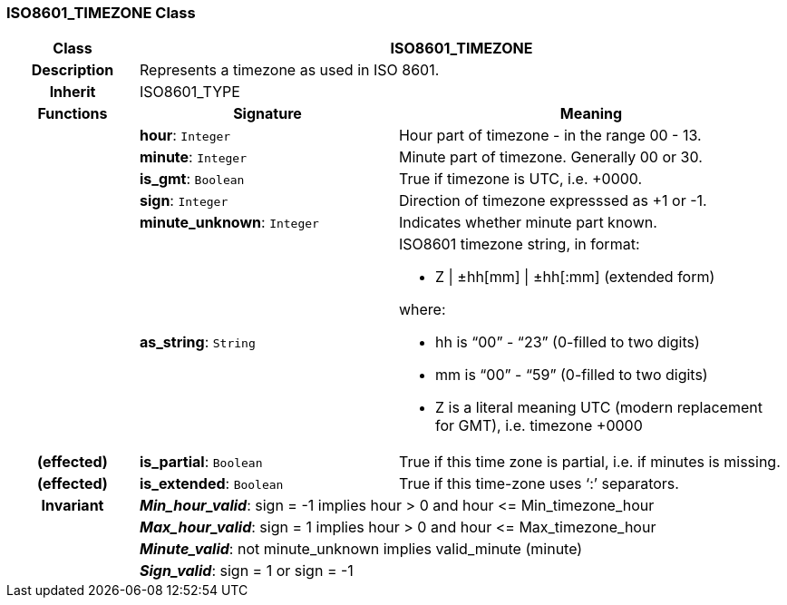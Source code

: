 === ISO8601_TIMEZONE Class

[cols="^1,2,3"]
|===
h|*Class*
2+^h|*ISO8601_TIMEZONE*

h|*Description*
2+a|Represents a timezone as used in ISO 8601.

h|*Inherit*
2+|ISO8601_TYPE

h|*Functions*
^h|*Signature*
^h|*Meaning*

h|
|*hour*: `Integer`
a|Hour part of timezone - in the range 00 - 13.

h|
|*minute*: `Integer`
a|Minute part of timezone. Generally 00 or 30.

h|
|*is_gmt*: `Boolean`
a|True if timezone is UTC, i.e. +0000.

h|
|*sign*: `Integer`
a|Direction of timezone expresssed as +1 or -1.

h|
|*minute_unknown*: `Integer`
a|Indicates whether minute part known.

h|
|*as_string*: `String`
a|ISO8601 timezone string, in format:

* Z &#124; ±hh[mm] &#124; ±hh[:mm] (extended form)

where:

* hh is “00” - “23” (0-filled to two digits)
* mm is “00” - “59” (0-filled to two digits)
* Z is a literal meaning UTC (modern replacement for GMT), i.e. timezone +0000

h|(effected)
|*is_partial*: `Boolean`
a|True if this time zone is partial, i.e. if minutes is missing.

h|(effected)
|*is_extended*: `Boolean`
a|True if this time-zone uses ‘:’ separators.

h|*Invariant*
2+a|*_Min_hour_valid_*: sign = -1 implies hour > 0 and hour \<= Min_timezone_hour

h|
2+a|*_Max_hour_valid_*: sign = 1 implies hour > 0 and hour \<= Max_timezone_hour

h|
2+a|*_Minute_valid_*: not minute_unknown implies valid_minute (minute)

h|
2+a|*_Sign_valid_*: sign = 1 or sign = -1
|===
